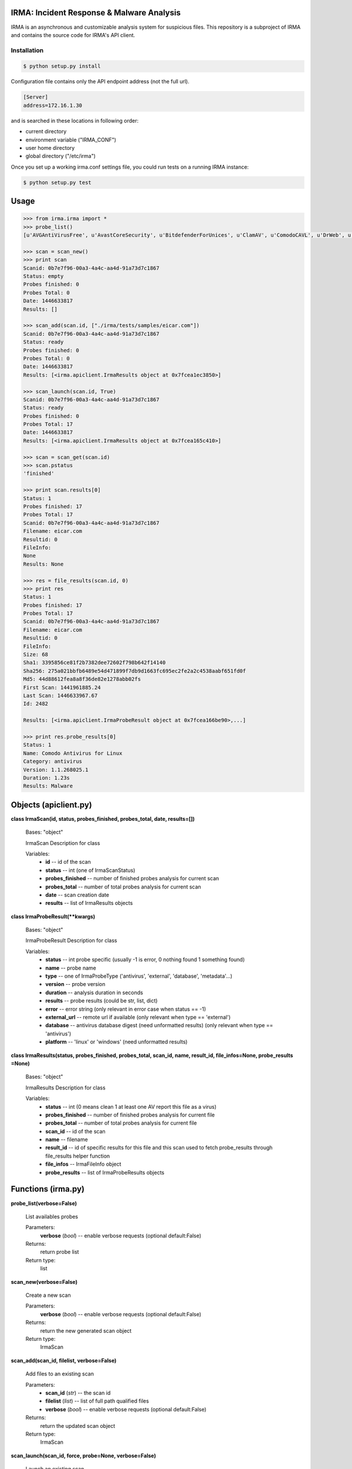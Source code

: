 IRMA: Incident Response & Malware Analysis
------------------------------------------

|docs|

IRMA is an asynchronous and customizable analysis system for suspicious files.
This repository is a subproject of IRMA and contains the source code for IRMA's
API client.

Installation
````````````
.. code-block:: bash

   $ python setup.py install


Configuration file contains only the API endpoint address (not the full url).

.. code-block::

   [Server]
   address=172.16.1.30


and is searched in these locations in following order:

* current directory
* environment variable ("IRMA_CONF")
* user home directory
* global directory  ("/etc/irma")


Once you set up a working irma.conf settings file, you could run tests on a running IRMA instance:

.. code-block:: bash

   $ python setup.py test

Usage
-----

.. code-block:: python

   >>> from irma.irma import *
   >>> probe_list()
   [u'AVGAntiVirusFree', u'AvastCoreSecurity', u'BitdefenderForUnices', u'ClamAV', u'ComodoCAVL', u'DrWeb', u'EScan', u'FSecure', u'GData', u'McAfee-Daemon', u'PEiD', u'Sophos', u'StaticAnalyzer', u'TrID', u'VirusBlokAda', u'VirusTotal', u'Zoner']

   >>> scan = scan_new()
   >>> print scan
   Scanid: 0b7e7f96-00a3-4a4c-aa4d-91a73d7c1867
   Status: empty
   Probes finished: 0
   Probes Total: 0
   Date: 1446633817
   Results: []

   >>> scan_add(scan.id, ["./irma/tests/samples/eicar.com"])
   Scanid: 0b7e7f96-00a3-4a4c-aa4d-91a73d7c1867
   Status: ready
   Probes finished: 0
   Probes Total: 0
   Date: 1446633817
   Results: [<irma.apiclient.IrmaResults object at 0x7fcea1ec3850>]
   
   >>> scan_launch(scan.id, True)
   Scanid: 0b7e7f96-00a3-4a4c-aa4d-91a73d7c1867
   Status: ready
   Probes finished: 0
   Probes Total: 17
   Date: 1446633817
   Results: [<irma.apiclient.IrmaResults object at 0x7fcea165c410>]
   
   >>> scan = scan_get(scan.id)
   >>> scan.pstatus
   'finished'
   
   >>> print scan.results[0]
   Status: 1
   Probes finished: 17
   Probes Total: 17
   Scanid: 0b7e7f96-00a3-4a4c-aa4d-91a73d7c1867
   Filename: eicar.com
   Resultid: 0
   FileInfo: 
   None
   Results: None
   
   >>> res = file_results(scan.id, 0)
   >>> print res
   Status: 1
   Probes finished: 17
   Probes Total: 17
   Scanid: 0b7e7f96-00a3-4a4c-aa4d-91a73d7c1867
   Filename: eicar.com
   Resultid: 0
   FileInfo: 
   Size: 68
   Sha1: 3395856ce81f2b7382dee72602f798b642f14140
   Sha256: 275a021bbfb6489e54d471899f7db9d1663fc695ec2fe2a2c4538aabf651fd0f
   Md5: 44d88612fea8a8f36de82e1278abb02fs
   First Scan: 1441961885.24
   Last Scan: 1446633967.67
   Id: 2482
   
   Results: [<irma.apiclient.IrmaProbeResult object at 0x7fcea166be90>,...]
   
   >>> print res.probe_results[0]
   Status: 1
   Name: Comodo Antivirus for Linux
   Category: antivirus
   Version: 1.1.268025.1
   Duration: 1.23s
   Results: Malware


Objects (apiclient.py)
-------

**class IrmaScan(id, status, probes_finished, probes_total, date, results=[])**

   Bases: "object"

   IrmaScan Description for class

   Variables:
      * **id** -- id of the scan

      * **status** -- int (one of IrmaScanStatus)

      * **probes_finished** -- number of finished probes analysis
        for current scan

      * **probes_total** -- number of total probes analysis for
        current scan

      * **date** -- scan creation date

      * **results** -- list of IrmaResults objects


**class IrmaProbeResult(**kwargs)**

   Bases: "object"

   IrmaProbeResult Description for class

   Variables:
      * **status** -- int probe specific (usually -1 is error, 0
        nothing found 1 something found)

      * **name** -- probe name

      * **type** -- one of IrmaProbeType ('antivirus', 'external',
        'database', 'metadata'...)

      * **version** -- probe version

      * **duration** -- analysis duration in seconds

      * **results** -- probe results (could be str, list, dict)

      * **error** -- error string (only relevant in error case when
        status == -1)

      * **external_url** -- remote url if available (only relevant
        when type == 'external')

      * **database** -- antivirus database digest (need unformatted
        results) (only relevant when type == 'antivirus')

      * **platform** -- 'linux' or 'windows' (need unformatted
        results)


**class IrmaResults(status, probes_finished, probes_total, scan_id, name,  result_id, file_infos=None, probe_results
=None)**

   Bases: "object"

   IrmaResults Description for class

   Variables:
      * **status** -- int (0 means clean 1 at least one AV report
        this file as a virus)

      * **probes_finished** -- number of finished probes analysis
        for current file

      * **probes_total** -- number of total probes analysis for
        current file

      * **scan_id** -- id of the scan

      * **name** -- filename

      * **result_id** -- id of specific results for this file and
        this scan used to fetch probe_results through file_results
        helper function

      * **file_infos** -- IrmaFileInfo object

      * **probe_results** -- list of IrmaProbeResults objects


Functions (irma.py)
---------

**probe_list(verbose=False)**

   List availables probes

   Parameters:
      **verbose** (*bool*) -- enable verbose requests (optional
      default:False)

   Returns:
      return probe list

   Return type:
      list
      
**scan_new(verbose=False)**

   Create a new scan

   Parameters:
      **verbose** (*bool*) -- enable verbose requests (optional
      default:False)

   Returns:
      return the new generated scan object

   Return type:
      IrmaScan
      
**scan_add(scan_id, filelist, verbose=False)**

   Add files to an existing scan

   Parameters:
      * **scan_id** (*str*) -- the scan id

      * **filelist** (*list*) -- list of full path qualified files

      * **verbose** (*bool*) -- enable verbose requests (optional
        default:False)

   Returns:
      return the updated scan object

   Return type:
      IrmaScan

**scan_launch(scan_id, force, probe=None, verbose=False)**

   Launch an existing scan

   Parameters:
      * **scan_id** (*str*) -- the scan id

      * **force** (*bool*) -- if True force a new analysis of files
        if False use existing results

      * **probe** (*list*) -- probe list to use (optional default
        None means all)

      * **verbose** (*bool*) -- enable verbose requests (optional
        default:False)

   Returns:
      return the updated scan object

   Return type:
      IrmaScan

**scan_get(scan_id, verbose=False)**

   Fetch a scan (useful to track scan progress with scan.pstatus)

   Parameters:
      * **scan_id** (*str*) -- the scan id

      * **verbose** (*bool*) -- enable verbose requests (optional
        default:False)

   Returns:
      return the scan object

   Return type:
      IrmaScan

**scan_files(filelist, force, probe=None, verbose=False)**

   Wrapper around scan_new / scan_add / scan_launch

   Parameters:
      * **filelist** (*list*) -- list of full path qualified files

      * **force** (*bool*) -- if True force a new analysis of files
        if False use existing results

      * **probe** (*list*) -- probe list to use (optional default:
        None means all)

      * **verbose** (*bool*) -- enable verbose requests (optional
        default:False)

   Returns:
      return the scan object

   Return type:
      IrmaScan

**scan_cancel(scan_id, verbose=False)**

   Cancel a scan

   Parameters:
      * **scan_id** (*str*) -- the scan id

      * **verbose** (*bool*) -- enable verbose requests (optional
        default:False)

   Returns:
      return the scan object

   Return type:
      IrmaScan

**file_results(scan_id, result_idx, formatted=True, verbose=False)**

   Fetch a file results

   Parameters:
      * **scan_id** (*str*) -- the scan id

      * **result_idx** (*str*) -- the result id

      * **formatted** (*bool*) -- apply frontend formatters on
        results (optional default:True)

      * **verbose** (*bool*) -- enable verbose requests (optional
        default:False)

   Returns:
      return a IrmaResult object

   Return type:
      IrmaResults

**file_search(name=None, hash=None, limit=None, offset=None, verbose=False)**

   Search a file by name or hash value

   Parameters:
      * **name** (*str*) -- name of the file ('*name*' will be
        searched)

      * **hash** (*str of (64, 40 or 32 chars)*) -- one of sha1, md5
        or sha256 full hash value

      * **limit** (*bool*) -- max number of files to receive
        (optional default:25)

      * **offset** (*bool*) -- index of first result (optional
        default:0)

   Returns:
      return matching files already scanned

   Return type:
      list of IrmaResults


Documentation
`````````````

The full IRMA documentation is available `on Read The Docs Website`_.


Getting help
````````````

Join the #qb_irma channel on irc.freenode.net. Lots of helpful people hang out there.


Contribute to IRMA
``````````````````

IRMA is an ambitious project. Make yourself known on the #qb_irma channel on
irc.freenode.net. We will be please to greet you and to find a way to get you
involved in the project.


.. |docs| image:: https://readthedocs.org/projects/irma/badge/
    :alt: Documentation Status
    :scale: 100%
    :target: https://irma.readthedocs.org
.. _on Read The Docs Website: https://irma.readthedocs.org

